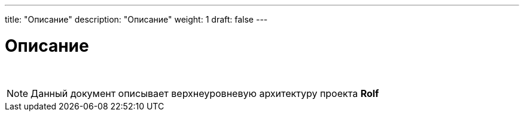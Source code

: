 ---
title: "Описание"
description: "Описание"
weight: 1
draft: false
---

:toc: auto
:toc-title: Содержание
:doctype: book
:icons: font
:figure-caption: Рисунок
:source-highlighter: pygments
:pygments-css: style
:pygments-style: monokai
:includedir: ./content/

:imgdir: /01_03_img/
:imagesdir: {imgdir}
ifeval::[{exp2pdf} == 1]
:imagesdir: static{imgdir}
:includedir: ../
endif::[]

:imagesoutdir: ./static/01_03_img/

= Описание

{empty} +

====
NOTE: Данный документ описывает верхнеуровневую архитектуру проекта *Rolf*
====
